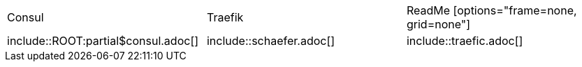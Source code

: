 
|===
|Consul | Traefik | ReadMe
[options="frame=none, grid=none"]

|include::ROOT:partial$consul.adoc[]
|include::schaefer.adoc[]
|include::traefic.adoc[]

|===





